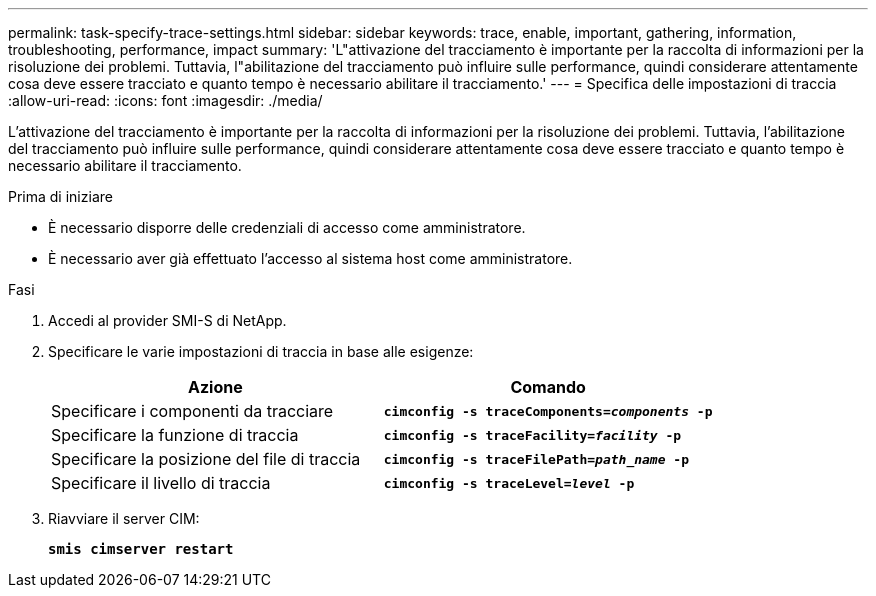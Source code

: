 ---
permalink: task-specify-trace-settings.html 
sidebar: sidebar 
keywords: trace, enable, important, gathering, information, troubleshooting, performance, impact 
summary: 'L"attivazione del tracciamento è importante per la raccolta di informazioni per la risoluzione dei problemi. Tuttavia, l"abilitazione del tracciamento può influire sulle performance, quindi considerare attentamente cosa deve essere tracciato e quanto tempo è necessario abilitare il tracciamento.' 
---
= Specifica delle impostazioni di traccia
:allow-uri-read: 
:icons: font
:imagesdir: ./media/


[role="lead"]
L'attivazione del tracciamento è importante per la raccolta di informazioni per la risoluzione dei problemi. Tuttavia, l'abilitazione del tracciamento può influire sulle performance, quindi considerare attentamente cosa deve essere tracciato e quanto tempo è necessario abilitare il tracciamento.

.Prima di iniziare
* È necessario disporre delle credenziali di accesso come amministratore.
* È necessario aver già effettuato l'accesso al sistema host come amministratore.


.Fasi
. Accedi al provider SMI-S di NetApp.
. Specificare le varie impostazioni di traccia in base alle esigenze:
+
[cols="2*"]
|===
| Azione | Comando 


 a| 
Specificare i componenti da tracciare
 a| 
`*cimconfig -s traceComponents=_components_ -p*`



 a| 
Specificare la funzione di traccia
 a| 
`*cimconfig -s traceFacility=_facility_ -p*`



 a| 
Specificare la posizione del file di traccia
 a| 
`*cimconfig -s traceFilePath=_path_name_ -p*`



 a| 
Specificare il livello di traccia
 a| 
`*cimconfig -s traceLevel=_level_ -p*`

|===
. Riavviare il server CIM:
+
`*smis cimserver restart*`


